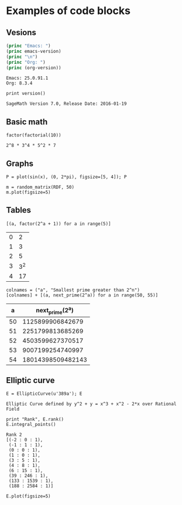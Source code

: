 * Examples of code blocks
** Vesions
#+begin_src emacs-lisp :exports both :results output
  (princ "Emacs: ")
  (princ emacs-version)
  (princ "\n")
  (princ "Org: ")
  (princ (org-version))
#+end_src

#+RESULTS:
: Emacs: 25.0.91.1
: Org: 8.3.4

#+begin_src sage :exports both
  print version()
#+end_src

#+RESULTS:
: SageMath Version 7.0, Release Date: 2016-01-19

** Basic math
#+begin_src sage :exports both
  factor(factorial(10))
#+end_src

#+RESULTS:
: 2^8 * 3^4 * 5^2 * 7

** Graphs
#+begin_src sage :file ./images/sin.png :exports both
  P = plot(sin(x), (0, 2*pi), figsize=[5, 4]); P
#+end_src

#+RESULTS:
[[file:./images/sin.png]]

#+begin_src sage :file ./images/mat.png :exports both
  m = random_matrix(RDF, 50)
  m.plot(figsize=5)
#+end_src

#+RESULTS:
[[file:./images/mat.png]]

** Tables
#+begin_src sage :results table :exports both
[(a, factor(2^a + 1)) for a in range(5)]
#+end_src

#+RESULTS:
| 0 |   2 |
| 1 |   3 |
| 2 |   5 |
| 3 | 3^2 |
| 4 |  17 |

#+begin_src sage :results table :exports both :colnames yes
  colnames = ("a", "Smallest prime greater than 2^n")
  [colnames] + [(a, next_prime(2^a)) for a in range(50, 55)]
#+end_src

#+RESULTS:
|  a |   next_prime(2^a) |
|----+-------------------|
| 50 |  1125899906842679 |
| 51 |  2251799813685269 |
| 52 |  4503599627370517 |
| 53 |  9007199254740997 |
| 54 | 18014398509482143 |

** Elliptic curve
#+begin_src sage :exports both
  E = EllipticCurve(u'389a'); E
#+end_src

#+RESULTS:
: Elliptic Curve defined by y^2 + y = x^3 + x^2 - 2*x over Rational Field

#+begin_src sage :exports both
  print "Rank", E.rank()
  E.integral_points()
#+end_src

#+RESULTS:
#+begin_example
Rank 2
[(-2 : 0 : 1),
 (-1 : 1 : 1),
 (0 : 0 : 1),
 (1 : 0 : 1),
 (3 : 5 : 1),
 (4 : 8 : 1),
 (6 : 15 : 1),
 (39 : 246 : 1),
 (133 : 1539 : 1),
 (188 : 2584 : 1)]
#+end_example

#+begin_src sage :file ./images/e389a.png :exports both
  E.plot(figsize=5)
#+end_src

#+RESULTS:
[[file:./images/e389a.png]]
